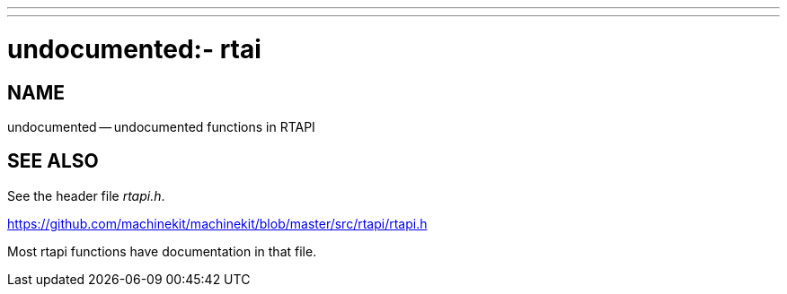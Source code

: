 ---
---
:skip-front-matter:

= undocumented:-  rtai
:manmanual: HAL Components
:mansource: ../man/man3/undocumented_rtapi.asciidoc
:man version : 


== NAME

undocumented -- undocumented functions in RTAPI



== SEE ALSO
See the header file __rtapi.h__.  

https://github.com/machinekit/machinekit/blob/master/src/rtapi/rtapi.h

Most rtapi functions have documentation in that file.
